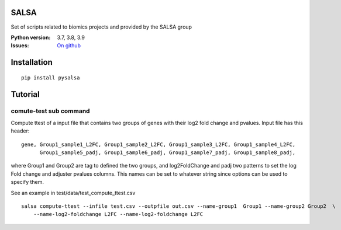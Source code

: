 SALSA
======

Set of scripts related to biomics projects and provided by the SALSA group 



.. image:: https://badge.fury.io/py/salsa.svg
    :target: https://pypi.python.org/pypi/salsa

.. image:: https://github.com/biomics-pasteur-fr/salsa/actions/workflows/main.yml/badge.svg?branch=main
    :target: https://github.com/biomics-pasteur-fr/salsa/actions/workflows/main.yml

.. image:: https://coveralls.io/repos/github/biomics-pasteur-fr/salsa/badge.svg?branch=main
    :target: https://coveralls.io/github/biomics-pasteur-fr/salsa?branch=main




:Python version: 3.7, 3.8, 3.9
:Issues: `On github <https://github.com/biomics-pasteur-fr/salsa/issues>`_


Installation
============

::

    pip install pysalsa

Tutorial
=========

comute-test sub command
-----------------------

Compute ttest of a input file that contains two groups of genes with their log2 fold change and pvalues. Input file has this header::

    gene, Group1_sample1_L2FC, Group1_sample2_L2FC, Group1_sample3_L2FC, Group1_sample4_L2FC, 
          Group1_sample5_padj, Group1_sample6_padj, Group1_sample7_padj, Group1_sample8_padj, 

where Group1 and Group2 are tag to defined the two groups, and log2FoldChange and padj two patterns to set the log Fold change and adjuster pvalues columns. This names can be set to whatever string since options can be used to specify them. 

See an example in test/data/test_compute_ttest.csv

:: 

   salsa compute-ttest --infile test.csv --outpfile out.csv --name-group1  Group1 --name-group2 Group2  \
       --name-log2-foldchange L2FC --name-log2-foldchange L2FC


